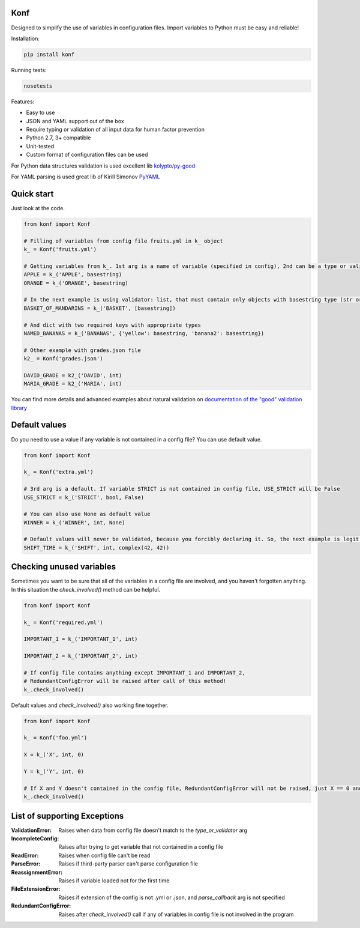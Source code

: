 Konf
====

Designed to simplify the use of variables in configuration files.
Import variables to Python must be easy and reliable!

Installation:

.. code:: bash

    pip install konf

Running tests:

.. code:: bash

    nosetests


Features:

-  Easy to use
-  JSON and YAML support out of the box
-  Require typing or validation of all input data for human factor prevention
-  Python 2.7, 3+ compatible
-  Unit-tested
-  Custom format of configuration files can be used

For Python data structures validation is used excellent lib
`kolypto/py-good <https://github.com/kolypto/py-good>`__

For YAML parsing is used great lib of Kirill Simonov
`PyYAML <http://pyyaml.org/wiki/PyYAML>`__


Quick start
===========

Just look at the code.

.. code:: python

    from konf import Konf

    # Filling of variables from config file fruits.yml in k_ object
    k_ = Konf('fruits.yml')

    # Getting variables from k_. 1st arg is a name of variable (specified in config), 2nd can be a type or validator
    APPLE = k_('APPLE', basestring)
    ORANGE = k_('ORANGE', basestring)

    # In the next example is using validator: list, that must contain only objects with basestring type (str or unicode)
    BASKET_OF_MANDARINS = k_('BASKET', [basestring])

    # And dict with two required keys with appropriate types
    NAMED_BANANAS = k_('BANANAS', {'yellow': basestring, 'banana2': basestring})

    # Other example with grades.json file
    k2_ = Konf('grades.json')

    DAVID_GRADE = k2_('DAVID', int)
    MARIA_GRADE = k2_('MARIA', int)

You can find more details and advanced examples about natural validation on
`documentation of the "good" validation library <https://pypi.python.org/pypi/good/>`__


Default values
==============

Do you need to use a value if any variable is not contained in a config file? You can use default value.

.. code:: python

    from konf import Konf

    k_ = Konf('extra.yml')

    # 3rd arg is a default. If variable STRICT is not contained in config file, USE_STRICT will be False
    USE_STRICT = k_('STRICT', bool, False)

    # You can also use None as default value
    WINNER = k_('WINNER', int, None)

    # Default values will never be validated, because you forcibly declaring it. So, the next example is legit.
    SHIFT_TIME = k_('SHIFT', int, complex(42, 42))


Checking unused variables
=========================

Sometimes you want to be sure that all of the variables in a config file are involved, and you haven't forgotten anything.
In this situation the `check_involved()` method can be helpful.

.. code:: python

    from konf import Konf

    k_ = Konf('required.yml')

    IMPORTANT_1 = k_('IMPORTANT_1', int)

    IMPORTANT_2 = k_('IMPORTANT_2', int)

    # If config file contains anything except IMPORTANT_1 and IMPORTANT_2,
    # RedundantConfigError will be raised after call of this method!
    k_.check_involved()

Default values and `check_involved()` also working fine together.

.. code:: python

    from konf import Konf

    k_ = Konf('foo.yml')

    X = k_('X', int, 0)

    Y = k_('Y', int, 0)

    # If X and Y doesn't contained in the config file, RedundantConfigError will not be raised, just X == 0 and Y == 0
    k_.check_involved()


List of supporting Exceptions
=============================

:ValidationError: Raises when data from config file doesn't match to the `type_or_validator` arg

:IncompleteConfig: Raises after trying to get variable that not contained in a config file

:ReadError: Raises when config file can't be read

:ParseError: Raises if third-party parser can't parse configuration file

:ReassignmentError: Raises if variable loaded not for the first time

:FileExtensionError: Raises if extension of the config is not .yml or .json, and `parse_callback` arg is not specified

:RedundantConfigError: Raises after `check_involved()` call if any of variables in config file is not involved in the program

